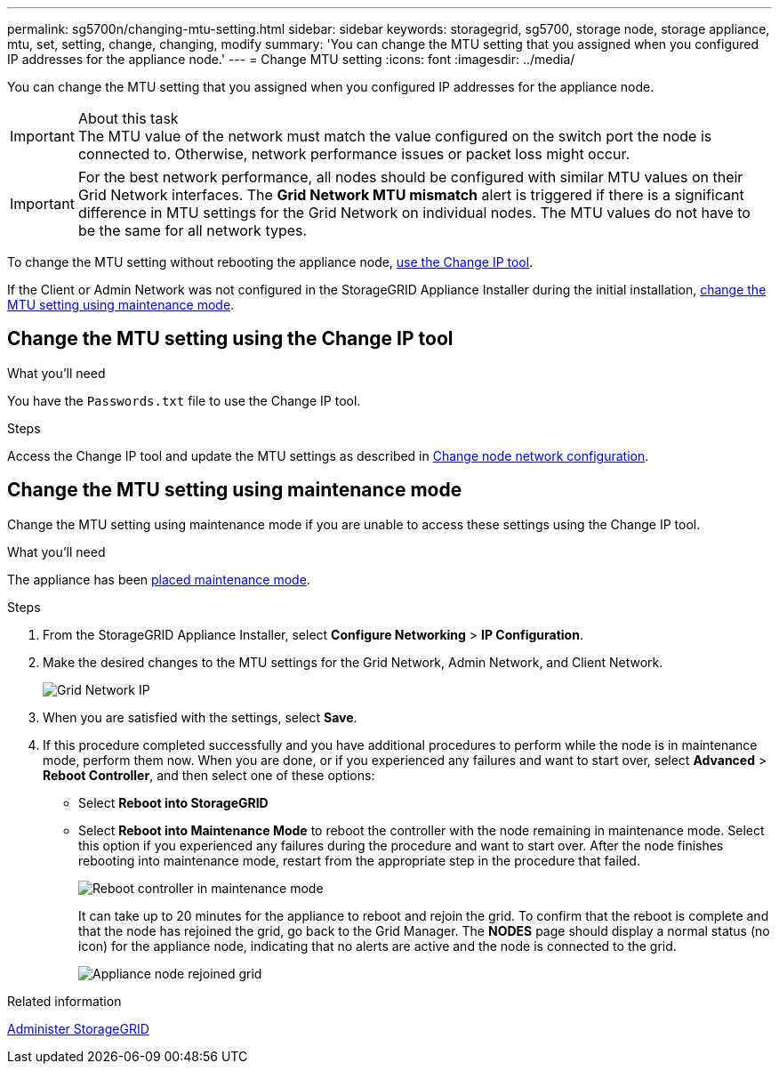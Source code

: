 ---
permalink: sg5700n/changing-mtu-setting.html
sidebar: sidebar
keywords: storagegrid, sg5700, storage node, storage appliance, mtu, set, setting, change, changing, modify
summary: 'You can change the MTU setting that you assigned when you configured IP addresses for the appliance node.'
---
= Change MTU setting
:icons: font
:imagesdir: ../media/

[.lead]
You can change the MTU setting that you assigned when you configured IP addresses for the appliance node.

.About this task

IMPORTANT: The MTU value of the network must match the value configured on the switch port the node is connected to. Otherwise, network performance issues or packet loss might occur.

IMPORTANT: For the best network performance, all nodes should be configured with similar MTU values on their Grid Network interfaces. The *Grid Network MTU mismatch* alert is triggered if there is a significant difference in MTU settings for the Grid Network on individual nodes. The MTU values do not have to be the same for all network types.

To change the MTU setting without rebooting the appliance node, <<Change the MTU setting using the Change IP tool,use the Change IP tool>>.

If the Client or Admin Network was not configured in the StorageGRID Appliance Installer during the initial installation, <<Change the MTU setting using maintenance mode,change the MTU setting using maintenance mode>>.

== Change the MTU setting using the Change IP tool

.What you'll need

You have the `Passwords.txt` file to use the Change IP tool.

.Steps

Access the Change IP tool and update the MTU settings as described in xref:../maintain/changing-nodes-network-configuration.adoc[Change node network configuration].


== Change the MTU setting using maintenance mode

Change the MTU setting using maintenance mode if you are unable to access these settings using the Change IP tool.

.What you'll need

The appliance has been xref:placing-appliance-into-maintenance-mode.adoc[placed maintenance mode].

.Steps

. From the StorageGRID Appliance Installer, select *Configure Networking* > *IP Configuration*.
. Make the desired changes to the MTU settings for the Grid Network, Admin Network, and Client Network.
+
image::../media/grid_network_static.png[Grid Network IP]

. When you are satisfied with the settings, select *Save*.
. If this procedure completed successfully and you have additional procedures to perform while the node is in maintenance mode, perform them now. When you are done, or if you experienced any failures and want to start over, select *Advanced* > *Reboot Controller*, and then select one of these options:

* Select *Reboot into StorageGRID*
* Select *Reboot into Maintenance Mode* to reboot the controller with the node remaining in maintenance mode.  Select this option if you experienced any failures during the procedure and want to start over.  After the node finishes rebooting into maintenance mode, restart from the appropriate step in the procedure that failed.
+
image::../media/reboot_controller_from_maintenance_mode.png[Reboot controller in maintenance mode]
+
It can take up to 20 minutes for the appliance to reboot and rejoin the grid. To confirm that the reboot is complete and that the node has rejoined the grid, go back to the Grid Manager. The *NODES* page should display a normal status (no icon) for the appliance node, indicating that no alerts are active and the node is connected to the grid.
+
image::../media/nodes_menu.png[Appliance node rejoined grid]

.Related information

xref:../admin/index.adoc[Administer StorageGRID]
